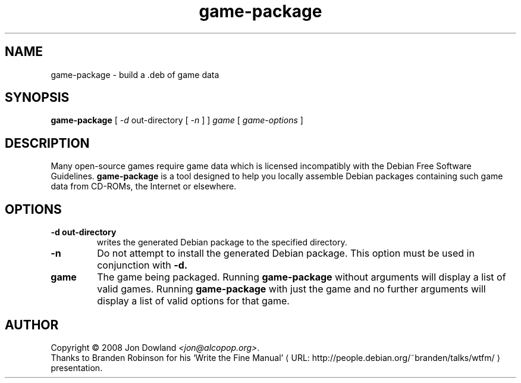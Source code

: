 .\" game-package manpage; based on wtfm_example by branden robinson
.\" <http://people.debian.org/~branden/talks/wtfm/>
.\" 
.\" This program is free software; you can redistribute it and/or modify it
.\" under the terms of the GNU General Public License as published by the
.\" Free Software Foundation; version 2.
.\" 
.\" This program is distributed in the hope that it will be useful, but
.\" WITHOUT ANY WARRANTY; without even the implied warranty of
.\" MERCHANTABILITY or FITNESS FOR A PARTICULAR PURPOSE. See the GNU General
.\" Public License for more details.
.\" 
.\" You should have received a copy of the GNU General Public License along
.\" with this library; if not, write to the Free Software Foundation, Inc.,
.\" 59 Temple Place, Suite 330, Boston, MA 02111-1307, USA.
.\"
.\" See /usr/share/common-licenses/GPL-2
.\" 
.de URL
\\$2 \(laURL: \\$1 \(ra\\$3
..
.if \n[.g] .mso www.tmac
.TH game-package 6 2008-07-14
.SH NAME
game\-package \- build a .deb of game data
.
.SH SYNOPSIS
.B game\-package
[
.I -d
out-directory [
.I -n
] ]
.I game
[
.I game\-options
]
.SH DESCRIPTION
Many open-source games require game data which is licensed
incompatibly with the Debian Free Software Guidelines.
.B game\-package
is a tool designed to help you locally assemble Debian packages containing
such game data from CD-ROMs, the Internet or elsewhere.
.SH OPTIONS
.TP
.B \-d out-directory
writes the generated Debian package to the specified directory.
.TP
.B \-n
Do not attempt to install the generated Debian package. This option must be
used in conjunction with
.B \-d.
.TP
.B game
The game being packaged. Running
.B game\-package
without arguments will display a list of valid games. Running
.B game\-package
with just the game and no further arguments will display a list
of valid options for that game.
.SH AUTHOR
Copyright \(co 2008 Jon Dowland \fI<jon@alcopop.org>\fP.
.br
Thanks to Branden Robinson for his
.URL "http://people.debian.org/~branden/talks/wtfm/" "\(oqWrite the Fine Manual\(cq"
presentation.
